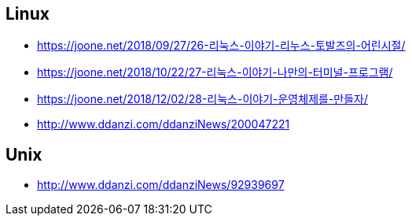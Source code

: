 == Linux

* https://joone.net/2018/09/27/26-리눅스-이야기-리누스-토발즈의-어린시절/
* https://joone.net/2018/10/22/27-리눅스-이야기-나만의-터미널-프로그램/
* https://joone.net/2018/12/02/28-리눅스-이야기-운영체제를-만들자/
* http://www.ddanzi.com/ddanziNews/200047221

== Unix
* http://www.ddanzi.com/ddanziNews/92939697
